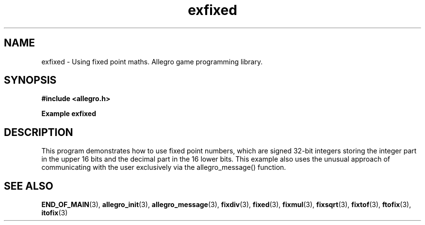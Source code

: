 .\" Generated by the Allegro makedoc utility
.TH exfixed 3 "version 4.4.3" "Allegro" "Allegro manual"
.SH NAME
exfixed \- Using fixed point maths. Allegro game programming library.\&
.SH SYNOPSIS
.B #include <allegro.h>

.sp
.B Example exfixed
.SH DESCRIPTION
This program demonstrates how to use fixed point numbers, which
are signed 32-bit integers storing the integer part in the
upper 16 bits and the decimal part in the 16 lower bits. This
example also uses the unusual approach of communicating with
the user exclusively via the allegro_message() function.

.SH SEE ALSO
.BR END_OF_MAIN (3),
.BR allegro_init (3),
.BR allegro_message (3),
.BR fixdiv (3),
.BR fixed (3),
.BR fixmul (3),
.BR fixsqrt (3),
.BR fixtof (3),
.BR ftofix (3),
.BR itofix (3)
